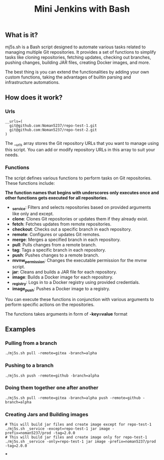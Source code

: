 #+TITLE: Mini Jenkins with Bash

** What is it?
mj5s.sh is a Bash script designed to automate various tasks related to managing multiple Git repositories. It provides a set of functions to simplify tasks like cloning repositories, fetching updates, checking out branches, pushing changes, building JAR files, creating Docker images, and more.

The best thing is you can extend the functionalities by adding your own custom functions, taking the advantages of builtin parsing and infrastructure automations.

** How does it work?
*** Urls
#+BEGIN_SRC shell
__urls=(
  git@github.com:Noman5237/repo-test-1.git
  git@github.com:Noman5237/repo-test-2.git
)
#+END_SRC

The __urls array stores the Git repository URLs that you want to manage using this script. You can add or modify repository URLs in this array to suit your needs.
*** Functions
The script defines various functions to perform tasks on Git repositories. These functions include:

*The function names that begins with underscores only executes once and other functions gets executed for all repositories.*

- *_service*: Filters and selects repositories based on provided arguments like only and except.
- *clone*: Clones Git repositories or updates them if they already exist.
- *fetch*: Fetches updates from remote repositories.
- *checkout*: Checks out a specific branch in each repository.
- *remote*: Configures or updates Git remotes.
- *merge*: Merges a specified branch in each repository.
- *pull*: Pulls changes from a remote branch.
- *tag*: Tags a specific branch in each repository.
- *push*: Pushes changes to a remote branch.
- *mvnw_permission*: Changes the executable permission for the mvnw script.
- *jar*: Cleans and builds a JAR file for each repository.
- *image*: Builds a Docker image for each repository.
- *_registry*: Logs in to a Docker registry using provided credentials.
- *image_push*: Pushes a Docker image to a registry.

You can execute these functions in conjunction with various arguments to perform specific actions on the repositories.

The functions takes arguments in form of *-key=value* format

** Examples
*** Pulling from a branch
#+BEGIN_SRC shell
./mj5s.sh pull -remote=gitea -branch=alpha
#+END_SRC
*** Pushing to a branch
#+BEGIN_SRC shell
./mj5s.sh push -remote=github -branch=alpha
#+END_SRC
*** Doing them together one after another
#+BEGIN_SRC shell
./mj5s.sh pull -remote=gitea -branch=alpha push -remote=github -branch=alpha
#+END_SRC
*** Creating Jars and Building images
#+BEGIN_SRC shell
# This will build jar files and create image except for repo-test-1
./mj5s.sh _service -except=repo-test-1 jar image -prefix=noman5237/prod -tag=2.0.0
# This will build jar files and create image only for repo-test-1
./mj5s.sh _service -only=repo-test-1 jar image -prefix=noman5237/prod -tag=2.0.0
#+END_SRC
***
